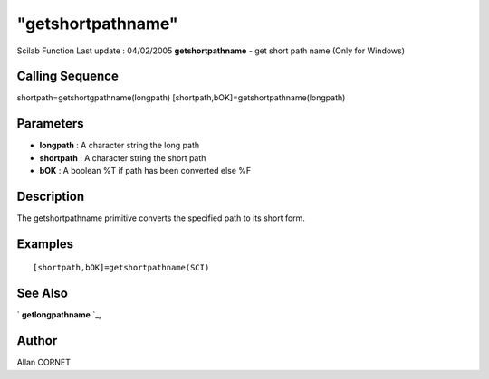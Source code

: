 ====
"getshortpathname"
====

Scilab Function Last update : 04/02/2005
**getshortpathname** - get short path name (Only for Windows)



Calling Sequence
~~~~~~~~~~~~~~~~

shortpath=getshortgpathname(longpath)
[shortpath,bOK]=getshortpathname(longpath)




Parameters
~~~~~~~~~~


+ **longpath** : A character string the long path
+ **shortpath** : A character string the short path
+ **bOK** : A boolean %T if path has been converted else %F




Description
~~~~~~~~~~~

The getshortpathname primitive converts the specified path to its
short form.



Examples
~~~~~~~~


::

    [shortpath,bOK]=getshortpathname(SCI) 
     




See Also
~~~~~~~~

` **getlongpathname** `_,



Author
~~~~~~

Allan CORNET

.. _
      : ://./utilities/getlongpathname.htm


